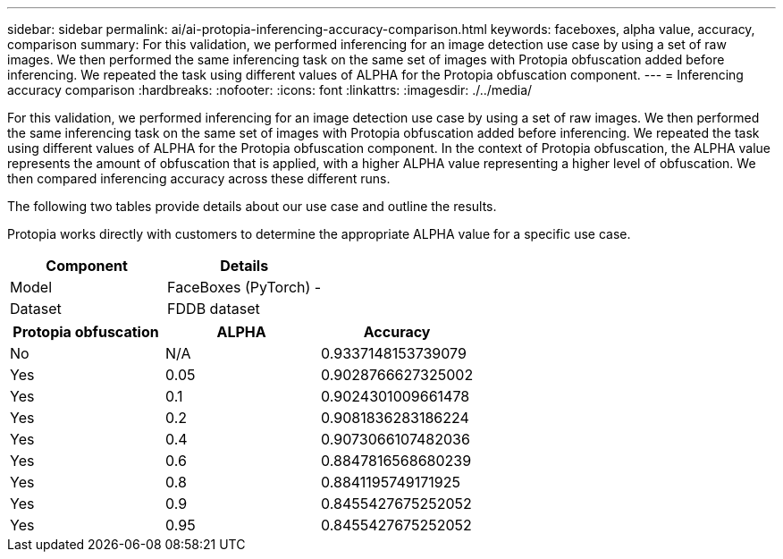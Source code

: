 ---
sidebar: sidebar
permalink: ai/ai-protopia-inferencing-accuracy-comparison.html
keywords: faceboxes, alpha value, accuracy, comparison
summary: For this validation, we performed inferencing for an image detection use case by using a set of raw images. We then performed the same inferencing task on the same set of images with Protopia obfuscation added before inferencing. We repeated the task using different values of ALPHA for the Protopia obfuscation component.
---
= Inferencing accuracy comparison
:hardbreaks:
:nofooter:
:icons: font
:linkattrs:
:imagesdir: ./../media/

//
// This file was created with NDAC Version 2.0 (August 17, 2020)
//
// 2022-05-27 11:48:17.802295
//

[.lead]
For this validation, we performed inferencing for an image detection use case by using a set of raw images. We then performed the same inferencing task on the same set of images with Protopia obfuscation added before inferencing. We repeated the task using different values of ALPHA for the Protopia obfuscation component. In the context of Protopia obfuscation, the ALPHA value represents the amount of obfuscation that is applied, with a higher ALPHA value representing a higher level of obfuscation. We then compared inferencing accuracy across these different runs.

The following two tables provide details about our use case and outline the results.

Protopia works directly with customers to determine the appropriate ALPHA value for a specific use case.

|===
|Component |Details

|Model
|FaceBoxes (PyTorch) -
|Dataset
|FDDB dataset
|===

|===
|Protopia obfuscation |ALPHA |Accuracy

|No
|N/A
|0.9337148153739079
|Yes
|0.05
|0.9028766627325002
|Yes
|0.1
|0.9024301009661478
|Yes
|0.2
|0.9081836283186224
|Yes
|0.4
|0.9073066107482036
|Yes
|0.6
|0.8847816568680239
|Yes
|0.8
|0.8841195749171925
|Yes
|0.9
|0.8455427675252052
|Yes
|0.95
|0.8455427675252052
|===
